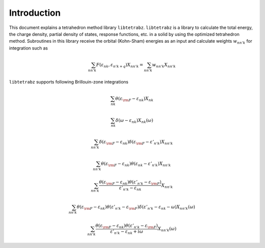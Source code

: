 Introduction
============

This document explains a tetrahedron method library ``libtetrabz``.
``libtetrabz`` is a library to calculate the total energy, the charge
density, partial density of states, response functions, etc. in a solid
by using the optimized tetrahedron method. Subroutines
in this library receive the orbital (Kohn-Sham) energies as an input and
calculate weights :math:`w_{n n' k}` for integration such as


.. math::

   \begin{align}
   \sum_{n n' k} F(\varepsilon_{n k}, \varepsilon_{n' k+q})X_{n n' k}
   = \sum_{n n' k} w_{n n' k} X_{n n' k}
   \end{align}

``libtetrabz`` supports following Brillouin-zone integrations

.. math::

   \begin{align}
   \sum_{n k}
   \theta(\varepsilon_{\rm F} - \varepsilon_{n k})
   X_{n k}
   \end{align}

.. math::
 
   \begin{align}
   \sum_{n k}
   \delta(\omega - \varepsilon_{n k})
   X_{n k}(\omega)
   \end{align}

.. math::

   \begin{align}
   \sum_{n n' k}
   \delta(\varepsilon_{\rm F} - \varepsilon_{n k})
   \delta(\varepsilon_{\rm F} - \varepsilon'_{n' k})
   X_{n n' k}
   \end{align}

.. math::

   \begin{align}
   \sum_{n n' k}
   \theta(\varepsilon_{\rm F} - \varepsilon_{n k})
   \theta(\varepsilon_{n k} - \varepsilon'_{n' k})
   X_{n n' k}
   \end{align}

.. math::

   \begin{align}
   \sum_{n n' k}
   \frac{
   \theta(\varepsilon_{\rm F} - \varepsilon_{n k})
   \theta(\varepsilon'_{n' k} - \varepsilon_{\rm F})}
   {\varepsilon'_{n' k} - \varepsilon_{n k}}
   X_{n n' k}
   \end{align}

.. math::

   \begin{align}
   \sum_{n n' k}
   \theta(\varepsilon_{\rm F} - \varepsilon_{n k})
   \theta(\varepsilon'_{n' k} - \varepsilon_{\rm F})
   \delta(\varepsilon'_{n' k} - \varepsilon_{n k} - \omega)
   X_{n n' k}(\omega)
   \end{align}

.. math::

   \begin{align}
   \sum_{n n' k}
   \frac{
   \theta(\varepsilon_{\rm F} - \varepsilon_{n k})
   \theta(\varepsilon'_{n' k} - \varepsilon_{\rm F})}
   {\varepsilon'_{n' k} - \varepsilon_{n k} + i \omega}
   X_{n n' k}(\omega) 
   \end{align}

